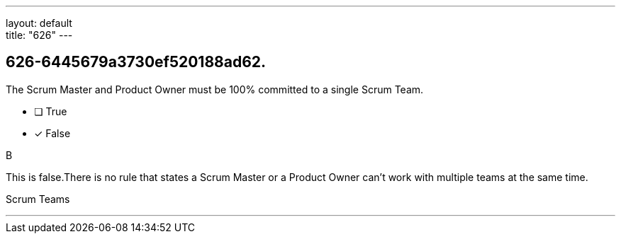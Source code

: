 ---
layout: default + 
title: "626"
---


[#question]
== 626-6445679a3730ef520188ad62.

****

[#query]
--
The Scrum Master and Product Owner must be 100% committed to a single Scrum Team.
--

[#list]
--
* [ ] True
* [*] False

--
****

[#answer]
B

[#explanation]
--
This is false.There is no rule that states a Scrum Master or a Product Owner can't work with multiple teams at the same time.
--

[#ka]
Scrum Teams

'''

